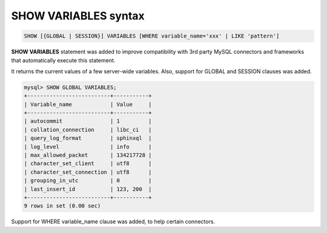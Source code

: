 .. _show_variables_syntax:

SHOW VARIABLES syntax
---------------------

.. code-block:: none


    SHOW [{GLOBAL | SESSION}] VARIABLES [WHERE variable_name='xxx' | LIKE 'pattern']

**SHOW VARIABLES** statement was added to improve compatibility with
3rd party MySQL connectors and frameworks that automatically execute
this statement.

It returns the current values of a few server-wide variables. Also,
support for GLOBAL and SESSION clauses was added.

.. code-block:: mysql


    mysql> SHOW GLOBAL VARIABLES;
    +--------------------------+-----------+
    | Variable_name            | Value     |
    +--------------------------+-----------+
    | autocommit               | 1         |
    | collation_connection     | libc_ci   |
    | query_log_format         | sphinxql  |
    | log_level                | info      |
    | max_allowed_packet       | 134217728 |
    | character_set_client     | utf8      |
    | character_set_connection | utf8      |
    | grouping_in_utc          | 0         |
    | last_insert_id           | 123, 200  |
    +--------------------------+-----------+
    9 rows in set (0.00 sec)

Support for WHERE variable_name clause was added, to help certain
connectors.
